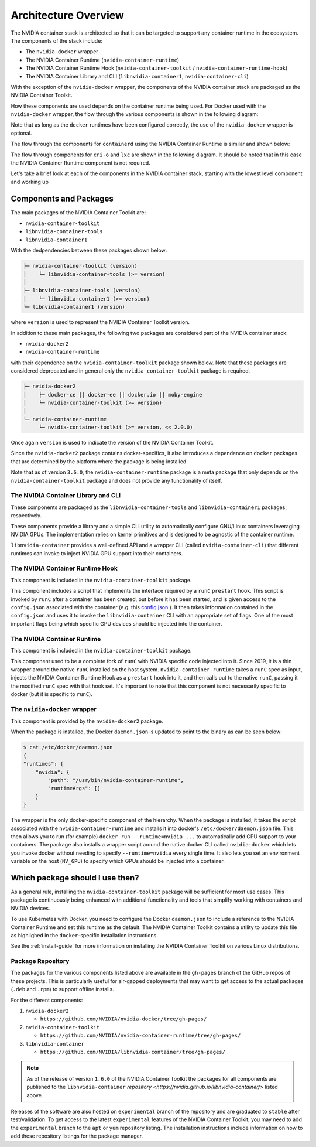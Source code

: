 .. Date: August 10 2020
.. Author: pramarao

.. _arch-overview:

*****************************************
Architecture Overview
*****************************************

The NVIDIA container stack is architected so that it can be targeted to support any container runtime in the ecosystem.
The components of the stack include:

* The ``nvidia-docker`` wrapper
* The NVIDIA Container Runtime (``nvidia-container-runtime``)
* The NVIDIA Container Runtime Hook (``nvidia-container-toolkit`` / ``nvidia-container-runtime-hook``)
* The NVIDIA Container Library and CLI (``libnvidia-container1``, ``nvidia-container-cli``)

With the exception of the ``nvidia-docker`` wrapper, the components of the NVIDIA container stack are packaged as the
NVIDIA Container Toolkit.

How these components are used depends on the container runtime being used. For Docker used with the ``nvidia-docker`` wrapper, the
flow through the various components is shown in the following diagram:

.. image:: graphics/nvidia-docker-arch-new.png
   :width: 800

Note that as long as the ``docker`` runtimes have been configured correctly, the use of the ``nvidia-docker`` wrapper is optional.

The flow through the components for ``containerd`` using the NVIDIA Container Runtime is similar and shown below:

.. image:: graphics/nvidia-containerd-arch.png
   :width: 800

The flow through components for ``cri-o`` and ``lxc`` are shown in the following diagram. It should be noted that in this
case the NVIDIA Container Runtime component is not required.

.. image:: graphics/nvidia-crio-lxc-arch.png
   :width: 800

Let's take a brief look at each of the components in the NVIDIA container stack, starting
with the lowest level component and working up

Components and Packages
========================

The main packages of the NVIDIA Container Toolkit are:

* ``nvidia-container-toolkit``
* ``libnvidia-container-tools``
* ``libnvidia-container1``

With the dedpendencies between these packages shown below:

.. code-block:: bash

    ├─ nvidia-container-toolkit (version)
    │    └─ libnvidia-container-tools (>= version)
    │
    ├─ libnvidia-container-tools (version)
    │    └─ libnvidia-container1 (>= version)
    └─ libnvidia-container1 (version)

where ``version`` is used to represent the NVIDIA Container Toolkit version.

In addition to these main packages, the following two packages are considered part of the NVIDIA container stack:

* ``nvidia-docker2``
* ``nvidia-container-runtime``

with their dependence on the ``nvidia-container-toolkit`` package shown below. Note that these packages are considered deprecated and in general only the ``nvidia-container-toolkit`` package is required.

.. code-block:: bash

    ├─ nvidia-docker2
    │    ├─ docker-ce || docker-ee || docker.io || moby-engine
    │    └─ nvidia-container-toolkit (>= version)
    │
    └─ nvidia-container-runtime
         └─ nvidia-container-toolkit (>= version, << 2.0.0)

Once again ``version`` is used to indicate the version of the NVIDIA Container Toolkit.

Since the ``nvidia-docker2`` package contains docker-specifics, it also introduces a dependence on ``docker`` packages
that are determined by the platform where the package is being installed.

Note that as of version ``3.6.0``, the ``nvidia-container-runtime`` package is a meta package that only depends on the ``nvidia-container-toolkit``
package and does not provide any functionality of itself.

The NVIDIA Container Library and CLI
````````````````````````````````````

These components are packaged as the ``libnvidia-container-tools`` and ``libnvidia-container1`` packages, respectively.

These components provide a library and a simple CLI utility to automatically configure GNU/Linux containers leveraging NVIDIA GPUs.
The implementation relies on kernel primitives and is designed to be agnostic of the container runtime.

``libnvidia-container`` provides a well-defined API and a wrapper CLI (called ``nvidia-container-cli``) that different runtimes can invoke to
inject NVIDIA GPU support into their containers.

The NVIDIA Container Runtime Hook
```````````````````````````````````

This component is included in the ``nvidia-container-toolkit`` package.

This component includes a script that implements the interface required by a ``runC`` ``prestart`` hook. This script is invoked by ``runC``
after a container has been created, but before it has been started, and is given access to the ``config.json`` associated with the container
(e.g. this `config.json <https://github.com/opencontainers/runtime-spec/blob/master/config.md#configuration-schema-example=>`_ ). It then takes
information contained in the ``config.json`` and uses it to invoke the ``libnvidia-container`` CLI with an appropriate set of flags. One of the
most important flags being which specific GPU devices should be injected into the container.

The NVIDIA Container Runtime
`````````````````````````````

This component is included in the ``nvidia-container-toolkit`` package.

This component used to be a complete fork of ``runC`` with NVIDIA specific code injected into it. Since 2019, it is a thin wrapper around the native
``runC`` installed on the host system. ``nvidia-container-runtime`` takes a ``runC`` spec as input, injects the NVIDIA Container Runtime Hook as
a ``prestart`` hook into it, and then calls out to the native ``runC``, passing it the modified ``runC`` spec with that hook set.
It's important to note that this component is not necessarily specific to docker (but it is specific to ``runC``).

The ``nvidia-docker`` wrapper
`````````````````````````````

This component is provided by the ``nvidia-docker2`` package.

When the package is installed, the Docker ``daemon.json`` is updated to point to the binary as can be seen below:

.. code-block:: bash

    $ cat /etc/docker/daemon.json
    {
    "runtimes": {
        "nvidia": {
            "path": "/usr/bin/nvidia-container-runtime",
            "runtimeArgs": []
        }
    }

The wrapper is the only docker-specific component of the hierarchy. When the package is installed, it takes the script
associated with the ``nvidia-container-runtime`` and installs it into docker's ``/etc/docker/daemon.json`` file.
This then allows you to run (for example) ``docker run --runtime=nvidia ...`` to automatically add GPU support to your containers.
The package also installs a wrapper script around the native docker CLI called ``nvidia-docker`` which lets you invoke docker without needing to specify ``--runtime=nvidia`` every single time.
It also lets you set an environment variable on the host (``NV_GPU``) to specify which GPUs should be injected into a container.

Which package should I use then?
=================================

As a general rule, installing the ``nvidia-container-toolkit`` package will be sufficient for most use cases. This
package is continuously being enhanced with additional functionality and tools that simplify working with containers and
NVIDIA devices.

To use Kubernetes with Docker, you need to configure the Docker ``daemon.json`` to include
a reference to the NVIDIA Container Runtime and set this runtime as the default. The NVIDIA Container Toolkit contains a utility to update this file
as highlighed in the ``docker``-specific installation instructions.

See the :ref:`install-guide` for more information on installing the NVIDIA Container Toolkit on various Linux distributions.

Package Repository
```````````````````

The packages for the various components listed above are available in the ``gh-pages`` branch of the GitHub repos of these projects. This is particularly
useful for air-gapped deployments that may want to get access to the actual packages (``.deb`` and ``.rpm``) to support offline installs.

For the different components:

#. ``nvidia-docker2``

   * ``https://github.com/NVIDIA/nvidia-docker/tree/gh-pages/``

#. ``nvidia-container-toolkit``

   * ``https://github.com/NVIDIA/nvidia-container-runtime/tree/gh-pages/``

#. ``libnvidia-container``

   * ``https://github.com/NVIDIA/libnvidia-container/tree/gh-pages/``


.. note::
   As of the release of version ``1.6.0`` of the NVIDIA Container Toolkit the packages for all components are
   published to the ``libnvidia-container`` `repository <https://nvidia.github.io/libnvidia-container/>` listed above.

Releases of the software are also hosted on ``experimental`` branch of the repository and are graduated to ``stable`` after test/validation. To get access to the latest
``experimental`` features of the NVIDIA Container Toolkit, you may need to add the ``experimental`` branch to the ``apt`` or ``yum`` repository listing. The installation instructions
include information on how to add these repository listings for the package manager.
